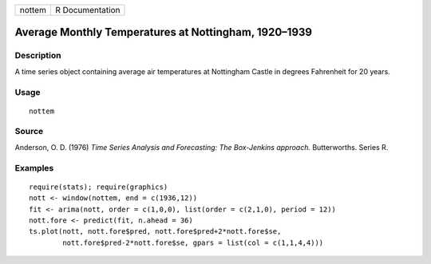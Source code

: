 +--------+-----------------+
| nottem | R Documentation |
+--------+-----------------+

Average Monthly Temperatures at Nottingham, 1920–1939
-----------------------------------------------------

Description
~~~~~~~~~~~

A time series object containing average air temperatures at Nottingham
Castle in degrees Fahrenheit for 20 years.

Usage
~~~~~

::

    nottem

Source
~~~~~~

Anderson, O. D. (1976) *Time Series Analysis and Forecasting: The
Box-Jenkins approach.* Butterworths. Series R.

Examples
~~~~~~~~

::

    require(stats); require(graphics)
    nott <- window(nottem, end = c(1936,12))
    fit <- arima(nott, order = c(1,0,0), list(order = c(2,1,0), period = 12))
    nott.fore <- predict(fit, n.ahead = 36)
    ts.plot(nott, nott.fore$pred, nott.fore$pred+2*nott.fore$se,
            nott.fore$pred-2*nott.fore$se, gpars = list(col = c(1,1,4,4)))
